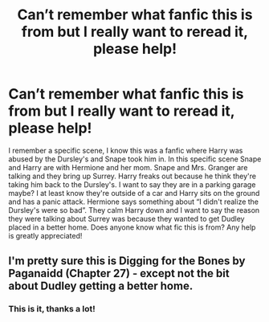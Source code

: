 #+TITLE: Can’t remember what fanfic this is from but I really want to reread it, please help!

* Can’t remember what fanfic this is from but I really want to reread it, please help!
:PROPERTIES:
:Author: SRainey95
:Score: 1
:DateUnix: 1593626934.0
:DateShort: 2020-Jul-01
:FlairText: What's That Fic?
:END:
I remember a specific scene, I know this was a fanfic where Harry was abused by the Dursley's and Snape took him in. In this specific scene Snape and Harry are with Hermione and her mom. Snape and Mrs. Granger are talking and they bring up Surrey. Harry freaks out because he think they're taking him back to the Dursley's. I want to say they are in a parking garage maybe? I at least know they're outside of a car and Harry sits on the ground and has a panic attack. Hermione says something about “I didn't realize the Dursley's were so bad”. They calm Harry down and I want to say the reason they were talking about Surrey was because they wanted to get Dudley placed in a better home. Does anyone know what fic this is from? Any help is greatly appreciated!


** I'm pretty sure this is Digging for the Bones by Paganaidd (Chapter 27) - except not the bit about Dudley getting a better home.
:PROPERTIES:
:Author: fillysunray
:Score: 2
:DateUnix: 1593627867.0
:DateShort: 2020-Jul-01
:END:

*** This is it, thanks a lot!
:PROPERTIES:
:Author: SRainey95
:Score: 1
:DateUnix: 1593628439.0
:DateShort: 2020-Jul-01
:END:

